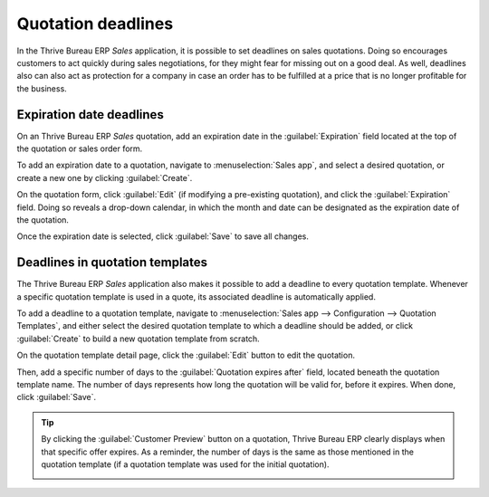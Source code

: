 ===================
Quotation deadlines
===================

In the Thrive Bureau ERP *Sales* application, it is possible to set deadlines on sales quotations. Doing so
encourages customers to act quickly during sales negotiations, for they might fear for missing out
on a good deal. As well, deadlines also can also act as protection for a company in case an order
has to be fulfilled at a price that is no longer profitable for the business.

Expiration date deadlines
=========================

On an Thrive Bureau ERP *Sales* quotation, add an expiration date in the :guilabel:`Expiration` field located at
the top of the quotation or sales order form.

To add an expiration date to a quotation, navigate to :menuselection:`Sales app`, and select a
desired quotation, or create a new one by clicking :guilabel:`Create`.

On the quotation form, click :guilabel:`Edit` (if modifying a pre-existing quotation), and click the
:guilabel:`Expiration` field. Doing so reveals a drop-down calendar, in which the month and date can
be designated as the expiration date of the quotation.

.. image:: deadline/quotation-deadlines-expiration-field.png
   :align: center
   :alt: How to configure deadlines on Thrive Bureau ERP Sales.

Once the expiration date is selected, click :guilabel:`Save` to save all changes.

Deadlines in quotation templates
================================

The Thrive Bureau ERP *Sales* application also makes it possible to add a deadline to every quotation template.
Whenever a specific quotation template is used in a quote, its associated deadline is automatically
applied.

To add a deadline to a quotation template, navigate to :menuselection:`Sales app --> Configuration
--> Quotation Templates`, and either select the desired quotation template to which a deadline
should be added, or click :guilabel:`Create` to build a new quotation template from scratch.

On the quotation template detail page, click the :guilabel:`Edit` button to edit the quotation.

Then, add a specific number of days to the :guilabel:`Quotation expires after` field, located
beneath the quotation template name. The number of days represents how long the quotation will be
valid for, before it expires. When done, click :guilabel:`Save`.

.. image:: deadline/quotation-deadlines-expires-after.png
   :align: center
   :alt: How to use deadline in a quotation template on Thrive Bureau ERP Sales.

.. tip::
   By clicking the :guilabel:`Customer Preview` button on a quotation, Thrive Bureau ERP clearly displays when
   that specific offer expires. As a reminder, the number of days is the same as those mentioned in
   the quotation template (if a quotation template was used for the initial quotation).

   .. image:: deadline/quotation-deadlines-preview.png
      :align: center
      :alt: How customers will see deadlines on Thrive Bureau ERP Sales.

.. seealso::
   :doc:`/applications/sales/sales/send_quotations/quote_template`
